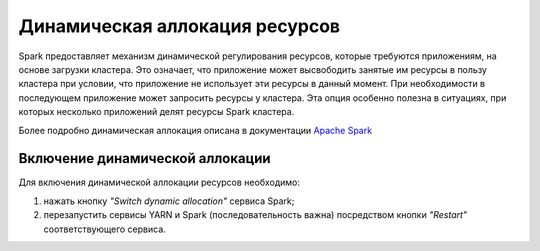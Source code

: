 Динамическая аллокация ресурсов
===============================

Spark предоставляет механизм динамической регулирования ресурсов, которые требуются приложениям, на основе загрузки кластера. Это означает, что приложение может высвободить занятые им ресурсы в пользу кластера при условии, что приложение не использует эти ресурсы в данный момент. При необходимости в последующем приложение может запросить ресурсы у кластера. Эта опция особенно полезна в ситуациях, при которых несколько приложений делят ресурсы Spark кластера.

Более подробно динамическая аллокация описана в документации `Apache Spark <https://spark.apache.org/docs/2.3.2/job-scheduling.html#dynamic-resource-allocation>`_

Включение динамической аллокации
^^^^^^^^^^^^^^^^^^^^^^^^^^^^^^^^

Для включения динамической аллокации ресурсов необходимо:

1. нажать кнопку *"Switch dynamic allocation"* сервиса Spark;

2. перезапустить сервисы YARN и Spark (последовательность важна) посредством кнопки *"Restart"* соответствующего сервиса.
